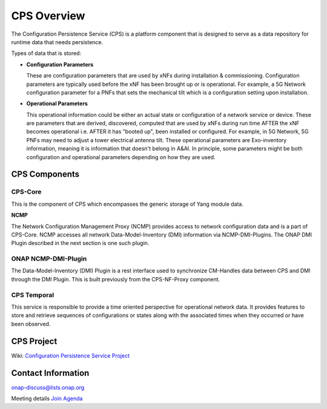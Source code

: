 .. This work is licensed under a Creative Commons Attribution 4.0 International License.
.. http://creativecommons.org/licenses/by/4.0
.. Copyright (C) 2021 Pantheon.tech, Nordix Foundation
.. _overview:

CPS Overview
============

The Configuration Persistence Service (CPS) is a platform component that is designed to serve as a
data repository for runtime data that needs persistence.

Types of data that is stored:

- **Configuration Parameters**

  These are configuration parameters that are used by xNFs during installation & commissioning. Configuration
  parameters are typically used before the xNF has been brought up or is operational. For example, a 5G Network
  configuration parameter for a PNFs that sets the mechanical tilt which is a configuration setting upon
  installation.

- **Operational Parameters**

  This operational information could be either an actual state or configuration of a network service or device.
  These are parameters that are derived, discovered, computed that are used by xNFs during run time AFTER the
  xNF becomes operational i.e. AFTER it has "booted up", been installed or configured. For example, in 5G Network,
  5G PNFs may need to adjust a tower electrical antenna tilt. These operational parameters are Exo-inventory
  information, meaning it is information that doesn't belong in A&AI. In principle, some parameters might be both
  configuration and operational parameters depending on how they are used.

CPS Components
--------------

CPS-Core
########
This is the component of CPS which encompasses the generic storage of Yang module data.

**NCMP**

The Network Configuration Management Proxy (NCMP) provides access to network configuration data and is a part of CPS-Core.
NCMP accesses all network Data-Model-Inventory (DMI) information via NCMP-DMI-Plugins. The ONAP DMI Plugin described in the next section is one such plugin.

ONAP NCMP-DMI-Plugin
####################

The Data-Model-Inventory (DMI) Plugin is a rest interface used to synchronize CM-Handles data between CPS and DMI through the DMI Plugin.
This is built previously from the CPS-NF-Proxy component.

CPS Temporal
############

This service is responsible to provide a time oriented perspective for
operational network data. It provides features to store and retrieve sequences
of configurations or states along with the associated times when they occurred
or have been observed.

CPS Project
-----------

Wiki: `Configuration Persistence Service Project <https://wiki.onap.org/display/DW/Configuration+Persistence+Service+Project>`_

Contact Information
-------------------

onap-discuss@lists.onap.org

Meeting details `Join  <https://zoom.us/j/836561560?pwd=TTZNcFhXTWYxMmZ4SlgzcVZZQXluUT09>`_
`Agenda <https://wiki.onap.org/pages/viewpage.action?pageId=111117075>`_
